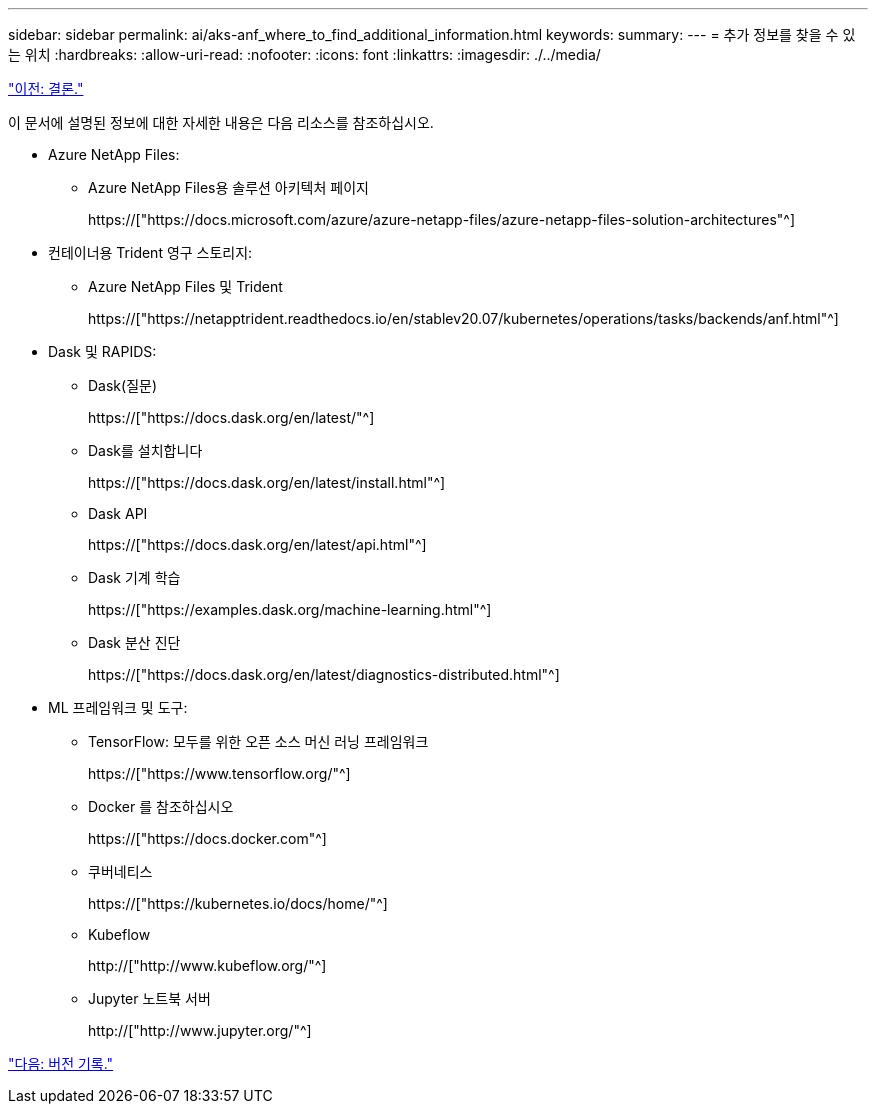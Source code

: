 ---
sidebar: sidebar 
permalink: ai/aks-anf_where_to_find_additional_information.html 
keywords:  
summary:  
---
= 추가 정보를 찾을 수 있는 위치
:hardbreaks:
:allow-uri-read: 
:nofooter: 
:icons: font
:linkattrs: 
:imagesdir: ./../media/


link:aks-anf_conclusion.html["이전: 결론."]

[role="lead"]
이 문서에 설명된 정보에 대한 자세한 내용은 다음 리소스를 참조하십시오.

* Azure NetApp Files:
+
** Azure NetApp Files용 솔루션 아키텍처 페이지
+
https://["https://docs.microsoft.com/azure/azure-netapp-files/azure-netapp-files-solution-architectures"^]



* 컨테이너용 Trident 영구 스토리지:
+
** Azure NetApp Files 및 Trident
+
https://["https://netapptrident.readthedocs.io/en/stablev20.07/kubernetes/operations/tasks/backends/anf.html"^]



* Dask 및 RAPIDS:
+
** Dask(질문)
+
https://["https://docs.dask.org/en/latest/"^]

** Dask를 설치합니다
+
https://["https://docs.dask.org/en/latest/install.html"^]

** Dask API
+
https://["https://docs.dask.org/en/latest/api.html"^]

** Dask 기계 학습
+
https://["https://examples.dask.org/machine-learning.html"^]

** Dask 분산 진단
+
https://["https://docs.dask.org/en/latest/diagnostics-distributed.html"^]



* ML 프레임워크 및 도구:
+
** TensorFlow: 모두를 위한 오픈 소스 머신 러닝 프레임워크
+
https://["https://www.tensorflow.org/"^]

** Docker 를 참조하십시오
+
https://["https://docs.docker.com"^]

** 쿠버네티스
+
https://["https://kubernetes.io/docs/home/"^]

** Kubeflow
+
http://["http://www.kubeflow.org/"^]

** Jupyter 노트북 서버
+
http://["http://www.jupyter.org/"^]





link:aks-anf_version_history.html["다음: 버전 기록."]
